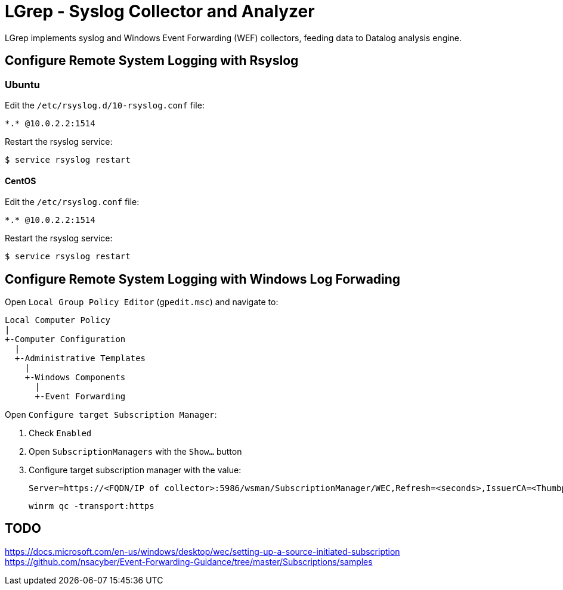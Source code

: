 = LGrep - Syslog Collector and Analyzer

LGrep implements syslog and Windows Event Forwarding (WEF) collectors,
feeding data to Datalog analysis engine.

== Configure Remote System Logging with Rsyslog

=== Ubuntu

Edit the `/etc/rsyslog.d/10-rsyslog.conf` file:

    *.* @10.0.2.2:1514

Restart the rsyslog service:

    $ service rsyslog restart

==== CentOS

Edit the `/etc/rsyslog.conf` file:

    *.* @10.0.2.2:1514

Restart the rsyslog service:

    $ service rsyslog restart

== Configure Remote System Logging with Windows Log Forwading

Open `Local Group Policy Editor` (`gpedit.msc`) and navigate to:

    Local Computer Policy
    |
    +-Computer Configuration
      |
      +-Administrative Templates
        |
        +-Windows Components
          |
          +-Event Forwarding

Open `Configure target Subscription Manager`:

. Check `Enabled`
. Open `SubscriptionManagers` with the `Show...` button
. Configure target subscription manager with the value:

    Server=https://<FQDN/IP of collector>:5986/wsman/SubscriptionManager/WEC,Refresh=<seconds>,IssuerCA=<Thumbprint of the CA issuing TLS client authentication certificate>

    winrm qc -transport:https

== TODO

https://docs.microsoft.com/en-us/windows/desktop/wec/setting-up-a-source-initiated-subscription
https://github.com/nsacyber/Event-Forwarding-Guidance/tree/master/Subscriptions/samples
